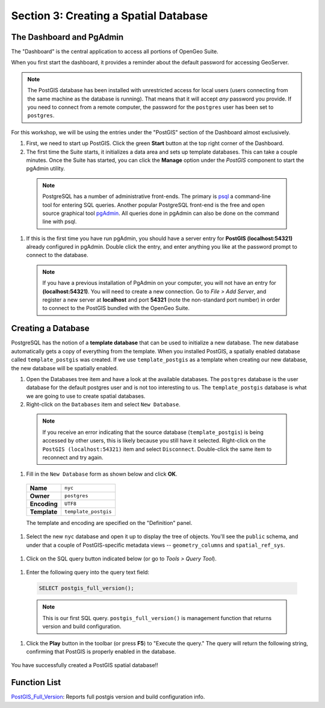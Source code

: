 .. _creating_db:

Section 3: Creating a Spatial Database
======================================

The Dashboard and PgAdmin
-------------------------

The "Dashboard" is the central application to access all portions of OpenGeo Suite.

When you first start the dashboard, it provides a reminder about the default password for accessing GeoServer.

.. image:: ./screenshots/dashboard_01.png

.. note::

  The PostGIS database has been installed with unrestricted access for local users (users connecting from the same machine as the database is running). That means that it will accept *any* password you provide. If you need to connect from a remote computer, the password for the ``postgres`` user has been set to ``postgres``.

For this workshop, we will be using the entries under the "PostGIS" section of the Dashboard almost exclusively.

#. First, we need to start up PostGIS. Click the green **Start** button at the top right corner of the Dashboard.

#. The first time the Suite starts, it initializes a data area and sets up template databases. This can take a couple minutes. Once the Suite has started, you can click the **Manage** option under the *PostGIS* component to start the pgAdmin utility.

  .. image:: ./screenshots/dashboard_02.png
  
  .. note:: 
  
    PostgreSQL has a number of administrative front-ends.  The primary is `psql <http://www.postgresql.org/docs/current/static/app-psql.html>`_ a command-line tool for entering SQL queries.  Another popular PostgreSQL front-end is the free and open source graphical tool `pgAdmin <http://www.pgadmin.org/>`_. All queries done in pgAdmin can also be done on the command line with psql. 

#. If this is the first time you have run pgAdmin, you should have a server entry for **PostGIS (localhost:54321)** already configured in pgAdmin. Double click the entry, and enter anything you like at the password prompt to connect to the database.

  .. image:: ./screenshots/pgadmin_01.png

  .. note::

    If you have a previous installation of PgAdmin on your computer, you will not have an entry for **(localhost:54321)**. You will need to create a new connection.  Go to *File > Add Server*, and register a new server  at **localhost** and port **54321** (note the non-standard port number) in order to connect to the PostGIS bundled with the OpenGeo Suite.

Creating a Database
-------------------
PostgreSQL has the notion of a **template database** that can be used to initialize a new database.  The new database automatically gets a copy of everything from the template. When you installed PostGIS, a spatially enabled database called ``template_postgis`` was created. If we use ``template_postgis`` as a template when creating our new database, the new database will be spatially enabled.

#. Open the Databases tree item and have a look at the available databases.  The ``postgres`` database is the user database for the default postgres user and is not too interesting to us.  The ``template_postgis`` database is what we are going to use to create spatial databases.

#. Right-click on the ``Databases`` item and select ``New Database``.

  .. image:: ./screenshots/pgadmin_02.png

  .. note:: If you receive an error indicating that the source database (``template_postgis``) is being accessed by other users, this is likely because you still have it selected.  Right-click on the ``PostGIS (localhost:54321)`` item and select ``Disconnect``.  Double-click the same item to reconnect and try again.

#. Fill in the ``New Database`` form as shown below and click **OK**.  

  .. list-table::

    * - **Name**
      - ``nyc``
    * - **Owner**
      - ``postgres``
    * - **Encoding**
      - ``UTF8``
    * - **Template**
      - ``template_postgis``

  .. image:: ./screenshots/pgadmin_03.png

  The template and encoding are specified on the "Definition" panel.

  .. image:: ./screenshots/pgadmin_03a.png

#. Select the new ``nyc`` database and open it up to display the tree of objects. You'll see the ``public`` schema, and under that a couple of PostGIS-specific metadata views -- ``geometry_columns`` and ``spatial_ref_sys``.

  .. image:: ./screenshots/pgadmin_04.png

#. Click on the SQL query button indicated below (or go to *Tools > Query Tool*).

  .. image:: ./screenshots/pgadmin_05.png

#. Enter the following query into the query text field:

  .. code-block:: sql

     SELECT postgis_full_version();

  .. note::
   
    This is our first SQL query.  ``postgis_full_version()`` is management function that returns version and build configuration. 
      
#. Click the **Play** button in the toolbar (or press **F5**) to "Execute the query." The query will return the following string, confirming that PostGIS is properly enabled in the database.

  .. image:: ./screenshots/pgadmin_06.png
   
You have successfully created a PostGIS spatial database!!

Function List
-------------

`PostGIS_Full_Version <http://postgis.net/docs/manual-2.0/PostGIS_Full_Version.html>`_: Reports full postgis version and build configuration info.
